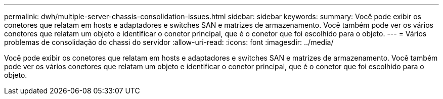 ---
permalink: dwh/multiple-server-chassis-consolidation-issues.html 
sidebar: sidebar 
keywords:  
summary: Você pode exibir os conetores que relatam em hosts e adaptadores e switches SAN e matrizes de armazenamento. Você também pode ver os vários conetores que relatam um objeto e identificar o conetor principal, que é o conetor que foi escolhido para o objeto. 
---
= Vários problemas de consolidação do chassi do servidor
:allow-uri-read: 
:icons: font
:imagesdir: ../media/


[role="lead"]
Você pode exibir os conetores que relatam em hosts e adaptadores e switches SAN e matrizes de armazenamento. Você também pode ver os vários conetores que relatam um objeto e identificar o conetor principal, que é o conetor que foi escolhido para o objeto.
